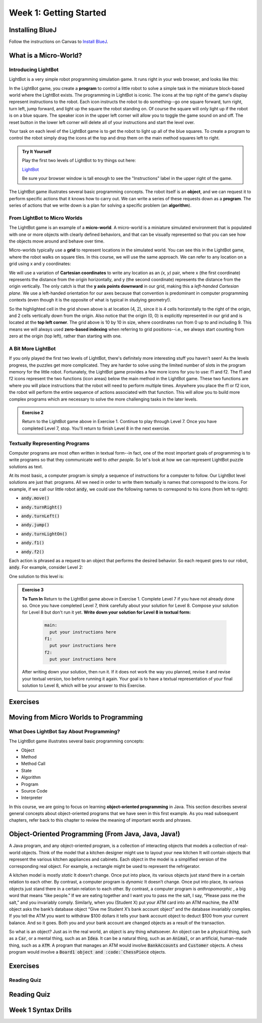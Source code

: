 .. This file is part of the OpenDSA eTextbook project. See
.. http://opendsa.org for more details.
.. Copyright (c) 2012-2020 by the OpenDSA Project Contributors, and
.. distributed under an MIT open source license.

.. avmetadata::
   :author: Molly


Week 1: Getting Started
=======================

Installing BlueJ
----------------

Follow the instructions on Canvas to `Install BlueJ <https://canvas.vt.edu/courses/135890/pages/install-bluej>`_.



What is a Micro-World?
----------------------


Introducing LightBot
~~~~~~~~~~~~~~~~~~~~

LightBot is a very simple robot programming simulation game. It runs right in
your web browser, and looks like this:

.. odsafig:: Images/LightBotLevel2.png
   :align: center

In the LightBot game, you create a **program** to control a little robot to
solve a simple task in the miniature block-based world where the LightBot exists.
The programming in LightBot is iconic. The icons at the top right of the game's
display represent instructions to the robot. Each icon instructs the robot to do
something--go one square forward, turn right, turn left, jump forward, and light
up the square the robot standing on. Of course the square will only light up if
the robot is on a blue square. The speaker icon in the upper left corner will
allow you to toggle the game sound on and off. The reset button in the lower
left corner will delete all of your instructions and start the level over.

Your task on each level of the LightBot game is to get the robot to light up
all of the blue squares. To create a program to control the robot simply drag
the icons at the top and drop them on the main method squares left to right.

.. admonition:: Try It Yourself

    Play the first two levels of LightBot to try things out here:

    `LightBot <https://www.lightbot.lu/>`_

    Be sure your browser window is tall enough to see the "Instructions" label
    in the upper right of the game.

The LightBot game illustrates several basic programming concepts. The robot
itself is an **object**, and we can request it to perform specific actions that
it knows how to carry out. We can write a series of these requests down as
a **program**. The series of actions that we write down is a plan for solving
a specific problem (an **algorithm**).


From LightBot to Micro Worlds
~~~~~~~~~~~~~~~~~~~~~~~~~~~~~

The LightBot game is an example of a **micro-world**. A micro-world is a
miniature simulated environment that is populated with one or more objects
with clearly defined behaviors, and that can be visually represented so that
you can see how the objects move around and behave over time.

Micro-worlds typically use a **grid** to represent locations in the simulated
world. You can see this in the LightBot game, where the robot walks on square
tiles. In this course, we will use the same approach. We can refer to any
location on a grid using x and y coordinates:

.. odsafig:: Images/micro-world-coordinates.png
   :align: center

We will use a variation of **Cartesian coordinates** to write any location as
an *(x, y)* pair, where x (the first coordinate) represents the distance from
the origin horizontally, and y (the second coordinate) represents the distance
from the origin vertically. The only catch is that
the **y axis points downward** in our grid, making this
a *left-handed Cartesian plane*. We use a left-handed orientation for our axes
because that convention is predominant in computer programming contexts (even
though it is the opposite of what is typical in studying geometry!).

So the highlighted cell in the grid shown above is at location (4, 2), since
it is 4 cells horizontally to the right of the origin, and 2 cells vertically
down from the origin. Also notice that the origin (0, 0) is explicitly
represented in our grid and is located at the **top left corner**. The grid
above is 10 by 10 in size, where coordinates run from 0 up to and including
9. This means we will always used **zero-based indexing** when referring to
grid positions--i.e., we always start counting from zero at the origin (top
left), rather than starting with one.


.. avembed:: Exercises/IntroToSoftwareDesign/Week1Quiz1.html ka


A Bit More LightBot
~~~~~~~~~~~~~~~~~~~

If you only played the first two levels of LightBot, there's definitely more
interesting stuff you haven't seen! As the levels progress, the puzzles get
more complicated. They are harder to solve using the limited number of slots
in the program memory for the little robot. Fortunately, the LightBot game
provides a few more icons for you to use: f1 and f2.
The f1 and f2 icons represent the two functions (icon areas) below the main
method in the LightBot game. These two functions are where you will place
instructions that the robot will need to perform multiple times. Anywhere
you place the f1 or f2 icon, the robot will perform the entire sequence of
actions associated with that function. This will allow you to build more
complex programs which are necessary to solve the more challenging tasks in
the later levels.

.. admonition:: Exercise 2

    Return to the LightBot game above in Exercise 1. Continue to play through Level 7. Once you have completed Level 7, stop. You'll return to finish Level 8 in the next exercise.



Textually Representing Programs
~~~~~~~~~~~~~~~~~~~~~~~~~~~~~~~

Computer programs are most often written in textual form--in fact, one of the most important goals of programming is to write programs so that they communicate well to *other people*. So let's look at how we can represent LightBot puzzle solutions as text.

At its most basic, a computer program is simply a sequence of instructions for a computer to follow. Our LightBot level solutions are just that: programs. All we need in order to write them textually is names that correspond to the icons. For example, if we call our little robot :code:`andy`, we could use the following names to correspond to his icons (from left to right):


* :code:`andy.move()`
    .. odsafig:: Images/LightBotCommandMove.png
       :width: 50
       :align: left
       :capalign: justify
       :figwidth: 90%

* :code:`andy.turnRight()`
   .. odsafig:: Images/LightBotCommandTurnRight.png
      :width: 50
      :align: left
      :capalign: justify
      :figwidth: 90%

* :code:`andy.turnLeft()`
   .. odsafig:: Images/LightBotCommandTurnLeft.png
      :width: 50
      :align: left
      :capalign: justify
      :figwidth: 90%

* :code:`andy.jump()`
   .. odsafig:: Images/LightBotCommandJump.png
      :width: 50
      :align: left
      :capalign: justify
      :figwidth: 90%

* :code:`andy.turnLightOn()`
   .. odsafig:: Images/LightBotCommandTurnLightOn.png
      :width: 50
      :align: left
      :capalign: justify
      :figwidth: 90%

* :code:`andy.f1()`
   .. odsafig:: Images/LightBotCommandF1.png
      :width: 50
      :align: left
      :capalign: justify
      :figwidth: 90%

* :code:`andy.f2()`
   .. odsafig:: Images/LightBotCommandF2.png
      :width: 50
      :align: left
      :capalign: justify
      :figwidth: 90%

Each action is phrased as a request to an object that performs the desired behavior. So each request goes to our robot, :code:`andy`. For example, consider Level 2:

.. odsafig:: Images/LightBotLevel2.png
   :align: center
   :capalign: justify
   :figwidth: 90%

One solution to this level is:

.. codeinclude:: IntroToSoftwareDesign/LightBotSolution


.. admonition:: Exercise 3

    **To Turn In** Return to the LightBot game above in Exercise 1. Complete Level 7 if you have not already done so. Once you have completed Level 7, think carefully about your solution for Level 8. Compose your solution for Level 8 but don't run it yet. **Write down your solution for Level 8 in textual form:**

      .. code-block:: java

        main:
          put your instructions here
        f1:
          put your instructions here
        f2:
          put your instructions here

    After writing down your solution, then run it. If it does not work the way you planned, revise it and revise your textual version, too before running it again. Your goal is to have a textual representation of your final solution to Level 8, which will be your answer to this Exercise.


Exercises
---------
.. avembed:: Exercises/IntroToSoftwareDesign/Week1Quiz2.html ka


Moving from Micro Worlds to Programming
---------------------------------------


What Does LightBot Say About Programming?
~~~~~~~~~~~~~~~~~~~~~~~~~~~~~~~~~~~~~~~~~

The LightBot game illustrates several basic programming concepts:


* Object

* Method

* Method Call

* State

* Algorithm

* Program

* Source Code

* Interpreter


In this course, we are going to focus on learning **object-oriented programming** in Java. This section describes several general concepts about object-oriented programs that we have seen in this first example. As you read subsequent chapters, refer back to this chapter to review the meaning of important words and phrases.


Object-Oriented Programming (From Java, Java, Java!)
----------------------------------------------------

A Java program, and any object-oriented program, is a collection of interacting objects that models a collection of real-world objects. Think of the model that a kitchen designer might use to layout your new kitchen It will contain objects that represent the various kitchen appliances and cabinets. Each object in the model is a simplified version of the corresponding real object. For example, a rectangle might be used to represent the refrigerator.

.. odsafig:: Images/KitchenModel.png
   :width: 200
   :align: center
   :capalign: justify
   :figwidth: 90%

A kitchen model is mostly *static* It doesn’t change. Once put into place, its various objects just stand there in a certain relation to each other. By contrast, a computer program is *dynamic* It doesn’t change. Once put into place, its various objects just stand there in a certain relation to each other. By contrast, a computer program is *anthropomorphic* , a big word that means “like people.” If we are eating together and I want you to pass me the salt, I say, “Please pass me the salt,” and you invariably comply. Similarly, when you (Student X) put your ATM card into an ATM machine, the ATM object asks the bank’s database object “Give me Student X’s bank account object” and the database invariably complies. If you tell the ATM you want to withdraw $100 dollars it tells your bank account object to deduct $100 from your current balance. And so it goes. Both you and your bank account are changed objects as a result of the transaction.

So what is an object? Just as in the real world, an object is any thing whatsoever. An object can be a physical thing, such as a :code:`Car`, or a mental thing, such as an :code:`Idea`. It can be a natural thing, such as an :code:`Animal`, or an artificial, human-made thing, such as a :code:`ATM`. A program that manages an ATM would involve :code:`BankAccounts` and :code:`Customer` objects. A chess program would involve a :code:`Board1 object and :code:`ChessPiece` objects.




Exercises
---------



Reading Quiz
~~~~~~~~~~~~

.. avembed:: Exercises/IntroToSoftwareDesign/Week1Quiz3.html ka




Reading Quiz
------------

.. avembed:: Exercises/IntroToSoftwareDesign/Week1ReadingQuizSumm.html ka


Week 1 Syntax Drills
--------------------

.. extrtoolembed:: 'Week 1 Syntax Drills'
   :workout_id: 1307
